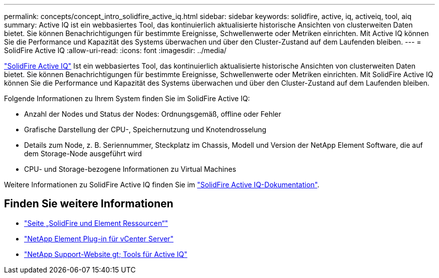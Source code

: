 ---
permalink: concepts/concept_intro_solidfire_active_iq.html 
sidebar: sidebar 
keywords: solidfire, active, iq, activeiq, tool, aiq 
summary: Active IQ ist ein webbasiertes Tool, das kontinuierlich aktualisierte historische Ansichten von clusterweiten Daten bietet. Sie können Benachrichtigungen für bestimmte Ereignisse, Schwellenwerte oder Metriken einrichten. Mit Active IQ können Sie die Performance und Kapazität des Systems überwachen und über den Cluster-Zustand auf dem Laufenden bleiben. 
---
= SolidFire Active IQ
:allow-uri-read: 
:icons: font
:imagesdir: ../media/


[role="lead"]
https://activeiq.solidfire.com["SolidFire Active IQ"^] Ist ein webbasiertes Tool, das kontinuierlich aktualisierte historische Ansichten von clusterweiten Daten bietet. Sie können Benachrichtigungen für bestimmte Ereignisse, Schwellenwerte oder Metriken einrichten. Mit SolidFire Active IQ können Sie die Performance und Kapazität des Systems überwachen und über den Cluster-Zustand auf dem Laufenden bleiben.

Folgende Informationen zu Ihrem System finden Sie im SolidFire Active IQ:

* Anzahl der Nodes und Status der Nodes: Ordnungsgemäß, offline oder Fehler
* Grafische Darstellung der CPU-, Speichernutzung und Knotendrosselung
* Details zum Node, z. B. Seriennummer, Steckplatz im Chassis, Modell und Version der NetApp Element Software, die auf dem Storage-Node ausgeführt wird
* CPU- und Storage-bezogene Informationen zu Virtual Machines


Weitere Informationen zu SolidFire Active IQ finden Sie im https://docs.netapp.com/us-en/solidfire-active-iq/index.html["SolidFire Active IQ-Dokumentation"^].



== Finden Sie weitere Informationen

* https://www.netapp.com/data-storage/solidfire/documentation["Seite „SolidFire und Element Ressourcen“"^]
* https://docs.netapp.com/us-en/vcp/index.html["NetApp Element Plug-in für vCenter Server"^]
* https://mysupport.netapp.com/site/tools/tool-eula/5ddb829ebd393e00015179b2["NetApp Support-Website  gt; Tools für Active IQ"^]

